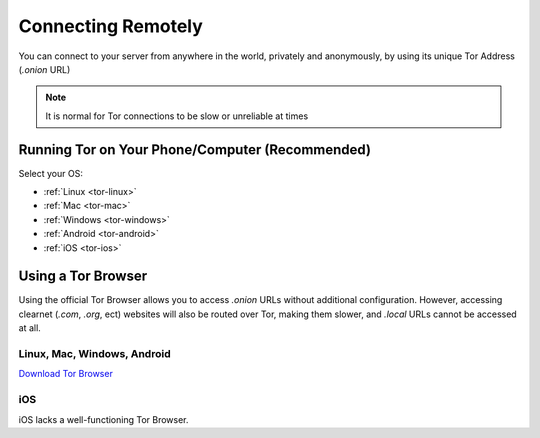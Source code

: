 .. _connecting-tor:

===================
Connecting Remotely
===================
You can connect to your server from anywhere in the world, privately and anonymously, by using its unique Tor Address (`.onion` URL)

.. note:: It is normal for Tor connections to be slow or unreliable at times

Running Tor on Your Phone/Computer (Recommended)
------------------------------------------------

Select your OS:

- :ref:`Linux <tor-linux>`
- :ref:`Mac <tor-mac>`
- :ref:`Windows <tor-windows>`
- :ref:`Android <tor-android>`
- :ref:`iOS <tor-ios>`

Using a Tor Browser
-------------------
Using the official Tor Browser allows you to access `.onion` URLs without additional configuration. However, accessing clearnet (`.com`, `.org`, ect) websites will also be routed over Tor, making them slower, and `.local` URLs cannot be accessed at all.

Linux, Mac, Windows, Android
............................

`Download Tor Browser <https://torproject.org/download/>`_

iOS
...

iOS lacks a well-functioning Tor Browser.
